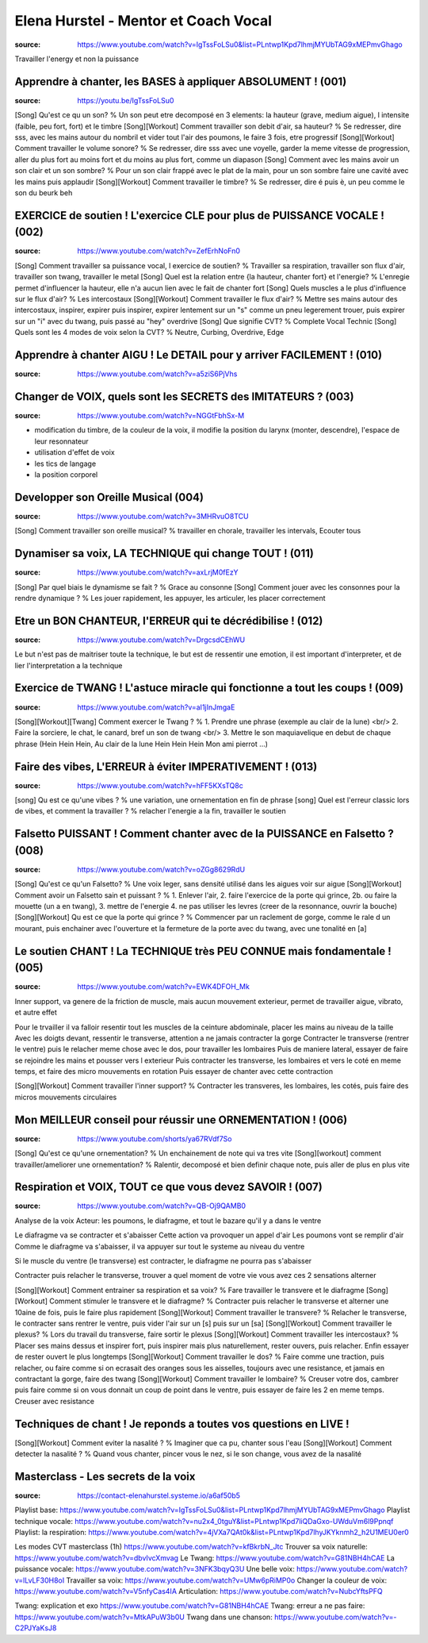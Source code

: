 Elena Hurstel - Mentor et Coach Vocal
######################################

:source: https://www.youtube.com/watch?v=IgTssFoLSu0&list=PLntwp1Kpd7lhmjMYUbTAG9xMEPmvGhago

Travailler l'energy et non la puissance

Apprendre à chanter, les BASES à appliquer ABSOLUMENT ! (001)
**************************************************************

:source: https://youtu.be/IgTssFoLSu0

[Song] Qu'est ce qu un son? % Un son peut etre decomposé en 3 elements: la hauteur (grave, medium aigue), l intensite (faible, peu fort, fort) et le timbre
[Song][Workout] Comment travailler son debit d'air, sa hauteur? % Se redresser, dire sss, avec les mains autour du nombril et vider tout l'air des poumons, le faire 3 fois, etre progressif
[Song][Workout] Comment travailler le volume sonore? % Se redresser, dire sss avec une voyelle, garder la meme vitesse de progression, aller du plus fort au moins fort et du moins au plus fort, comme un diapason
[Song] Comment avec les mains avoir un son clair et un son sombre? % Pour un son clair frappé avec le plat de la main, pour un son sombre faire une  cavité avec les mains puis applaudir
[Song][Workout] Comment travailler le timbre? % Se redresser, dire é puis è, un peu comme le son du beurk beh

EXERCICE de soutien ! L'exercice CLE pour plus de PUISSANCE VOCALE ! (002)
***************************************************************************

:source: https://www.youtube.com/watch?v=ZefErhNoFn0

[Song] Comment travailler sa puissance vocal, l exercice de soutien? % Travailler sa respiration, travailler son flux d'air, travailler son twang, travailler le metal
[Song] Quel est la relation entre {la hauteur, chanter fort} et l'energie? % L'enregie permet d'influencer la hauteur, elle n'a aucun lien avec le fait de chanter fort
[Song] Quels muscles a le plus d'influence sur le flux d'air? % Les intercostaux
[Song][Workout] Comment travailler le flux d'air? % Mettre ses mains autour des intercostaux, inspirer, expirer puis inspirer, expirer lentement sur un "s" comme un pneu legerement trouer, puis expirer sur un "i" avec du twang, puis passé au "hey" overdrive
[Song] Que signifie CVT? % Complete Vocal Technic
[Song] Quels sont les 4 modes de voix selon la CVT? % Neutre, Curbing, Overdrive, Edge

Apprendre à chanter AIGU ! Le DETAIL pour y arriver FACILEMENT ! (010)
***********************************************************************

:source: https://www.youtube.com/watch?v=a5ziS6PjVhs

Changer de VOIX, quels sont les SECRETS des IMITATEURS ? (003)
***************************************************************

:source: https://www.youtube.com/watch?v=NGGtFbhSx-M

- modification du timbre, de la couleur de la voix, il modifie la position du larynx (monter, descendre), l'espace de leur resonnateur
- utilisation d'effet de voix
- les tics de langage
- la position corporel

Developper son Oreille Musical (004)
*************************************

:source: https://www.youtube.com/watch?v=3MHRvuO8TCU

[Song] Comment travailler son oreille musical? % travailler en chorale, travailler les intervals, Ecouter tous

Dynamiser sa voix, LA TECHNIQUE qui change TOUT ! (011)
********************************************************

:source: https://www.youtube.com/watch?v=axLrjM0fEzY

[Song] Par quel biais le dynamisme se fait ? % Grace au consonne
[Song] Comment jouer avec les consonnes pour la rendre dynamique ? % Les jouer rapidement, les appuyer, les articuler, les placer correctement

Etre un BON CHANTEUR, l'ERREUR qui te décrédibilise ! (012)
************************************************************

:source: https://www.youtube.com/watch?v=DrgcsdCEhWU

Le but n'est pas de maitriser toute la technique, le but est de ressentir une emotion, il est important d'interpreter, et de lier l'interpretation a la technique

Exercice de TWANG ! L'astuce miracle qui fonctionne a tout les coups ! (009)
*****************************************************************************

:source: https://www.youtube.com/watch?v=aI1jInJmgaE

[Song][Workout][Twang] Comment exercer le Twang ? % 1. Prendre une phrase (exemple au clair de la lune) <br/> 2. Faire la sorciere, le chat, le canard, bref un son de twang <br/> 3. Mettre le son maquiavelique en debut de chaque phrase (Hein Hein Hein, Au clair de la lune Hein Hein Hein Mon ami pierrot ...)

Faire des vibes, L'ERREUR à éviter IMPERATIVEMENT ! (013)
**********************************************************

:source: https://www.youtube.com/watch?v=hFF5KXsTQ8c

[song] Qu est ce qu'une vibes ? % une variation, une ornementation en fin de phrase
[song] Quel est l'erreur classic lors de vibes, et comment la travailler ? % relacher l'energie a la fin, travailler le soutien

Falsetto PUISSANT ! Comment chanter avec de la PUISSANCE en Falsetto ? (008)
*****************************************************************************

:source: https://www.youtube.com/watch?v=oZGg8629RdU

[Song] Qu'est ce qu'un Falsetto? % Une voix leger, sans densité utilisé dans les aigues voir sur aigue
[Song][Workout] Comment avoir un Falsetto sain et puissant ? % 1. Enlever l'air, 2. faire l'exercice de la porte qui grince, 2b. ou faire la mouette (un a en twang), 3. mettre de l'energie 4. ne pas utiliser les levres (creer de la resonnance, ouvrir la bouche)
[Song][Workout] Qu est ce que la porte qui grince ? % Commencer par un raclement de gorge, comme le rale d un mourant, puis enchainer avec l'ouverture et la fermeture de la porte avec du twang, avec une tonalité en [a]

Le soutien CHANT ! La TECHNIQUE très PEU CONNUE mais fondamentale ! (005)
**************************************************************************

:source: https://www.youtube.com/watch?v=EWK4DFOH_Mk

Inner support, va genere de la friction de muscle, mais aucun mouvement exterieur, permet de travailler aigue, vibrato, et autre effet

Pour le trvailler il va falloir resentir tout les muscles de la ceinture abdominale, placer les mains au niveau de la taille
Avec les doigts devant, ressentir le transverse, attention a ne jamais contracter la gorge
Contracter le transverse (rentrer le ventre) puis le relacher
meme chose avec le dos, pour travailler les lombaires
Puis de maniere lateral, essayer de faire se rejoindre les mains et pousser vers l exterieur
Puis contracter les transverse, les lombaires et vers le coté en meme temps, et faire des micro mouvements en rotation
Puis essayer de chanter avec cette contraction

[Song][Workout] Comment travailler l'inner support? % Contracter les transveres, les lombaires, les cotés, puis faire des micros mouvements circulaires

Mon MEILLEUR conseil pour réussir une ORNEMENTATION ! (006)
************************************************************

:source: https://www.youtube.com/shorts/ya67RVdf7So

[Song] Qu'est ce qu'une ornementation? % Un enchainement de note qui va tres vite
[Song][workout] comment travailler/ameliorer une ornementation? % Ralentir, decomposé et bien definir chaque note, puis aller de plus en plus vite

Respiration et VOIX, TOUT ce que vous devez SAVOIR ! (007)
***********************************************************

:source: https://www.youtube.com/watch?v=QB-Oj9QAMB0

Analyse de la voix
Acteur: les poumons, le diafragme, et tout le bazare qu'il y a dans le ventre

Le diafragme va se contracter et s'abaisser
Cette action va provoquer un appel d'air
Les poumons vont se remplir d'air
Comme le diafragme va s'abaisser, il va appuyer sur tout le systeme au niveau du ventre

Si le muscle du ventre (le transverse) est contracter, le diafragme ne pourra pas s'abaisser

Contracter puis relacher le transverse, trouver a quel moment de votre vie vous avez ces 2 sensations
alterner

[Song][Workout] Comment entrainer sa respiration et sa voix? % Fare travailler le transvere et le diafragme
[Song][Workout] Comment stimuler le transvere et le diafragme? % Contracter puis relacher le transverse et alterner une 10aine de fois, puis le faire plus rapidement
[Song][Workout] Comment travailler le transvere? % Relacher le transverse, le contracter sans rentrer le ventre, puis vider l'air sur un [s] puis sur un [sa]
[Song][Workout] Comment travailler le plexus? % Lors du travail du transverse, faire sortir le plexus
[Song][Workout] Comment travailler les intercostaux? % Placer ses mains dessus et inspirer fort, puis inspirer mais plus naturellement, rester ouvers, puis relacher. Enfin essayer de rester ouvert le plus longtemps
[Song][Workout] Comment travailler le dos? % Faire comme une traction, puis relacher, ou faire comme si on ecrasait des oranges sous les aisselles, toujours avec une resistance, et jamais en contractant la gorge, faire des twang
[Song][Workout] Comment travailler le lombaire? % Creuser votre dos, cambrer puis faire comme si on vous donnait un coup de point dans le ventre, puis essayer de faire les 2 en meme temps. Creuser avec resistance

Techniques de chant ! Je reponds a toutes vos questions en LIVE !
******************************************************************

[Song][Workout] Comment eviter la nasalité ? % Imaginer que ca pu, chanter sous l'eau
[Song][Workout] Comment detecter la nasalité ? % Quand vous chanter, pincer vous le nez, si le son change, vous avez de la nasalité

Masterclass - Les secrets de la voix
*************************************

:source: https://contact-elenahurstel.systeme.io/a6af50b5

Playlist base: https://www.youtube.com/watch?v=IgTssFoLSu0&list=PLntwp1Kpd7lhmjMYUbTAG9xMEPmvGhago
Playlist technique vocale: https://www.youtube.com/watch?v=nu2x4_0tguY&list=PLntwp1Kpd7liQDaGxo-UWduVm6l9Ppnqf
Playlist: la respiration: https://www.youtube.com/watch?v=4jVXa7QAt0k&list=PLntwp1Kpd7lhyJKYknmh2_h2U1MEU0er0

Les modes CVT masterclass (1h) https://www.youtube.com/watch?v=kfBkrbN_Jtc
Trouver sa voix naturelle: https://www.youtube.com/watch?v=dbvIvcXmvag
Le Twang: https://www.youtube.com/watch?v=G81NBH4hCAE
La puissance vocale: https://www.youtube.com/watch?v=3NFK3bqyQ3U
Une belle voix: https://www.youtube.com/watch?v=lLvLF30H8oI
Travailler sa voix: https://www.youtube.com/watch?v=UMw6pRiMP0o
Changer la couleur de voix: https://www.youtube.com/watch?v=V5nfyCas4IA
Articulation: https://www.youtube.com/watch?v=NubcYftsPFQ

Twang: explication et exo https://www.youtube.com/watch?v=G81NBH4hCAE
Twang: erreur a ne pas faire: https://www.youtube.com/watch?v=MtkAPuW3b0U
Twang dans une chanson: https://www.youtube.com/watch?v=-C2PJYaKsJ8
